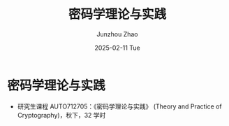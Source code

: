 #+TITLE:       密码学理论与实践
#+AUTHOR:      Junzhou Zhao
#+DATE:        2025-02-11 Tue
#+URI:         /courses/crypt-adv/
#+KEYWORDS:    courses, cryptography
#+OPTIONS:     H:3 num:nil toc:nil \n:nil ::t |:t ^:nil -:nil f:t *:t <:t

* 密码学理论与实践

 - 研究生课程 AUTO712705：《密码学理论与实践》 (Theory and Practice of Cryptography)，秋下，32 学时
